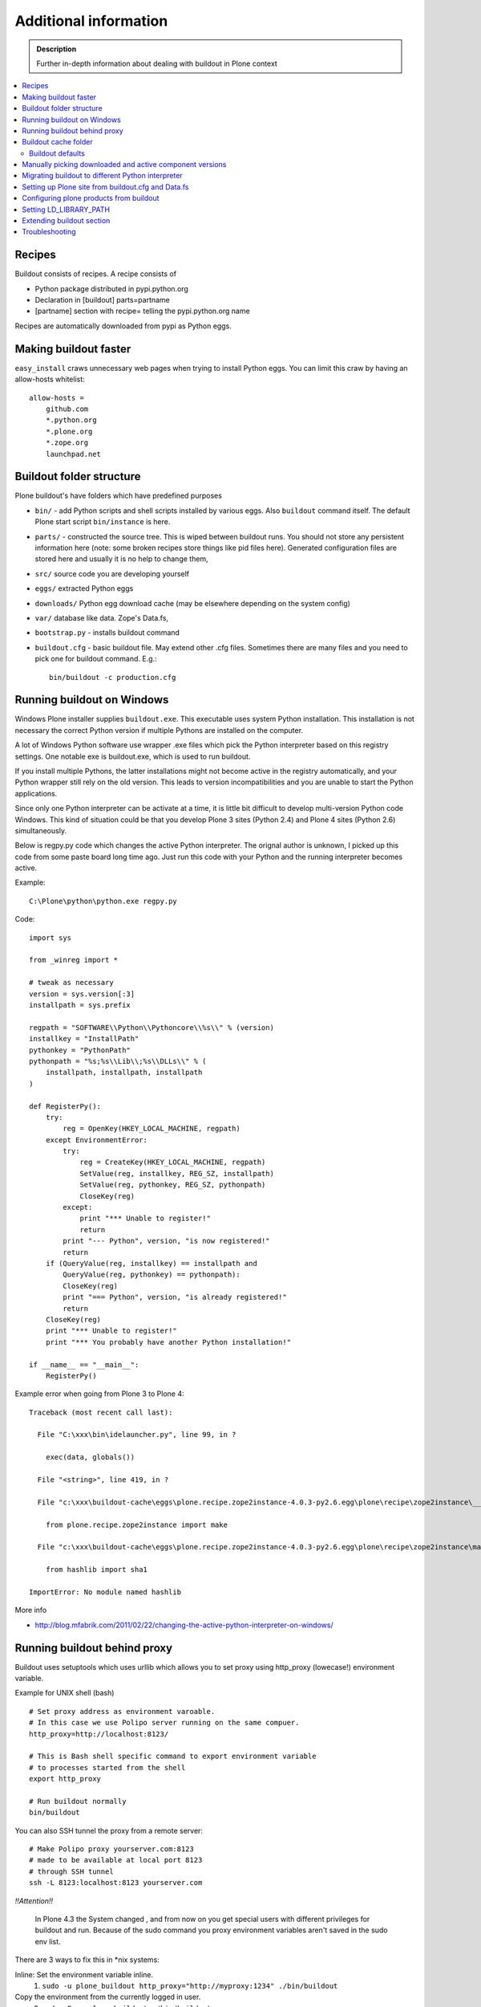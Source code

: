 =======================
Additional information
=======================

.. admonition:: Description

   Further in-depth information about dealing with buildout
   in Plone context

.. contents:: :local:

Recipes
--------

Buildout consists of recipes. A recipe consists of

* Python package distributed in pypi.python.org

* Declaration in [buildout] parts=partname

* [partname] section with recipe= telling the pypi.python.org name

Recipes are automatically downloaded from pypi as Python eggs.

Making buildout faster
------------------------

``easy_install`` craws unnecessary web pages when trying to install Python eggs.
You can limit this craw by having an allow-hosts whitelist::

    allow-hosts =
        github.com
        *.python.org
        *.plone.org
        *.zope.org
        launchpad.net

Buildout folder structure
--------------------------

Plone buildout's have folders which have predefined purposes

* ``bin/`` - add Python scripts and shell scripts installed by various eggs. Also ``buildout`` command itself.
  The default Plone start script ``bin/instance`` is here.

* ``parts/`` - constructed the source tree. This is wiped between buildout runs. You should not store
  any persistent information here (note: some broken recipes store things like pid files here). Generated
  configuration files are stored here and usually it is no help to change them,

* ``src/`` source code you are developing yourself

* ``eggs/`` extracted Python eggs

* ``downloads/`` Python egg download cache (may be elsewhere depending on the system config)

* ``var/`` database like data. Zope's Data.fs,

* ``bootstrap.py`` - installs buildout command

* ``buildout.cfg`` - basic buildout file. May extend other .cfg files. Sometimes there are many files
  and you need to pick one for buildout command. E.g.::

        bin/buildout -c production.cfg

Running buildout on Windows
-----------------------------

Windows Plone installer supplies ``buildout.exe``.
This executable uses system Python installation.
This installation is not necessary the correct Python
version if multiple Pythons are installed on the computer.

A lot of Windows Python software use
wrapper .exe files which pick the Python interpreter
based on this registry settings. One notable exe is buildout.exe,
which is used to run buildout.

If you install multiple Pythons,
the latter installations might not become active in the registry automatically,
and your Python wrapper still rely on the old version. This leads to
version incompatibilities and you are unable to start the Python applications.

Since only one Python interpreter can be activate at a time,
it is little bit difficult to develop multi-version Python code Windows.
This kind of situation could be that you develop Plone 3 sites
(Python 2.4) and Plone 4 sites (Python 2.6) simultaneously.

Below is regpy.py code which changes the active Python interpreter.
The orignal author is unknown, I picked up this code from some paste board
long time ago. Just run this code with your Python and the running
interpreter becomes active.

Example::

        C:\Plone\python\python.exe regpy.py

Code::

        import sys

        from _winreg import *

        # tweak as necessary
        version = sys.version[:3]
        installpath = sys.prefix

        regpath = "SOFTWARE\\Python\\Pythoncore\\%s\\" % (version)
        installkey = "InstallPath"
        pythonkey = "PythonPath"
        pythonpath = "%s;%s\\Lib\\;%s\\DLLs\\" % (
            installpath, installpath, installpath
        )

        def RegisterPy():
            try:
                reg = OpenKey(HKEY_LOCAL_MACHINE, regpath)
            except EnvironmentError:
                try:
                    reg = CreateKey(HKEY_LOCAL_MACHINE, regpath)
                    SetValue(reg, installkey, REG_SZ, installpath)
                    SetValue(reg, pythonkey, REG_SZ, pythonpath)
                    CloseKey(reg)
                except:
                    print "*** Unable to register!"
                    return
                print "--- Python", version, "is now registered!"
                return
            if (QueryValue(reg, installkey) == installpath and
                QueryValue(reg, pythonkey) == pythonpath):
                CloseKey(reg)
                print "=== Python", version, "is already registered!"
                return
            CloseKey(reg)
            print "*** Unable to register!"
            print "*** You probably have another Python installation!"

        if __name__ == "__main__":
            RegisterPy()

Example error when going from Plone 3 to Plone 4::

        Traceback (most recent call last):

          File "C:\xxx\bin\idelauncher.py", line 99, in ?

            exec(data, globals())

          File "<string>", line 419, in ?

          File "c:\xxx\buildout-cache\eggs\plone.recipe.zope2instance-4.0.3-py2.6.egg\plone\recipe\zope2instance\__init__.py", line 27, in ?

            from plone.recipe.zope2instance import make

          File "c:\xxx\buildout-cache\eggs\plone.recipe.zope2instance-4.0.3-py2.6.egg\plone\recipe\zope2instance\make.py", line 5, in ?

            from hashlib import sha1

        ImportError: No module named hashlib

More info

* http://blog.mfabrik.com/2011/02/22/changing-the-active-python-interpreter-on-windows/

Running buildout behind proxy
------------------------------

Buildout uses setuptools which uses urllib which allows you to set
proxy using http_proxy (lowecase!) environment variable.

Example for UNIX shell (bash)

::

        # Set proxy address as environment varoable.
        # In this case we use Polipo server running on the same compuer.
        http_proxy=http://localhost:8123/

        # This is Bash shell specific command to export environment variable
        # to processes started from the shell
        export http_proxy

        # Run buildout normally
        bin/buildout

You can also SSH tunnel the proxy from a remote server::

        # Make Polipo proxy yourserver.com:8123
        # made to be available at local port 8123
        # through SSH tunnel
        ssh -L 8123:localhost:8123 yourserver.com


*!!Attention!!*

  In Plone 4.3 the System changed , and from now on you get special users with different privileges for buildout and run. Because of the sudo command you proxy environment variables aren't saved in the sudo env list. 
There are 3 ways to fix this in *nix systems: 

Inline: Set the environment variable inline. 
 1) ``sudo -u plone_buildout http_proxy="http://myproxy:1234" ./bin/buildout`` 

Copy the environment from the currently logged in user. 
 2) ``sudo -E -u plone_buildout ./bin/buildout`` 

Setup sudoers 
 3)Maybe this article is interesting for setting up sudoers: http://ubuntuforums.org/showthread.php?t=1132821 



Buildout cache folder
----------------------

If you are running several buildouts on the same user you should
consider setting the cache folder. All downloaded eggs are cached here.

There are two ways to set the cache folder

* PYTHON_EGG_CACHE environment variable

* download-cache variable in [buildout] - only recommended if the buildout.cfg
  file is not shared between different configurations

Example::

        # Create a cache directory
        mkdir ~/python-egg-cache

        # Set buildout cache directory for this shell session
        export PYTHON_EGG_CACHE=~/python-egg-cache

Buildout defaults
=================

You can set user wide buildout settings in the following file::

        $HOME/.buildout/default.cfg

This is especially useful if you are running many Plone development buildouts on your computer
and you want them to share the same buildout egg cache settings.


Manually picking downloaded and active component versions
----------------------------------------------------------

This is also known as pindowning. You can manually choose what Python egg versions
of each component are used. This is often needed to resolve version conflict issues.

* http://www.uwosh.edu/ploneprojects/documentation/how-tos/how-to-use-buildout-to-pin-product-versions

Migrating buildout to different Python interpreter
---------------------------------------------------

You are either

* Copying the whole buildout folder to a new computer (not recommended)

* Changing Python interpreter on the same computer

First you need to clear existing eggs as they might contain binary compilations
for wrong Python version or CPU architecture

.. code-block:: console

        rm -rf eggs/*

Clear also src/ folder if you are developing any binary eggs.

Buildout can be made aware of new Python interpreter by rerunning bootstrap.py.

.. code-block:: console

        source ~/code/python/python-2.4/bin/activate
        python bootstrap.py

Then run buildout again and it will fetch all Python eggs for the new Python interpreter

.. code-block:: console

        bin/buildout

Setting up Plone site from buildout.cfg and Data.fs
---------------------------------------------------

This is often needed when you are copying or moving Plone site.
If repeatable deployment strategy is done right, everything
needed to establish a Plone site is

* buildout.cfg which described Plone site and its add-on products and how they are downloaded or checked out from version control

* Data.fs which contains the site database

Below is an example process.

Activate Python 2.6 for Plone (see :doc:`how to use virtualenv controlled non-system wide Python </getstarted/python>`)::

        source ~/code/python/python-2.6/bin/activate

Install ZopeSkel templates which contains a buildout and folder structure template for Plone site (plone3_buildout
works also for Plone 4 as long as you type in the correct version when paster template engine asks for it)::

        easy_install ZopeSkel # creates paster command under virtual bin/ folder and downloads Plone/Zope templates
        paster create -t plone3_buildout


        paster create -t plone3_buildout newprojectfoldername
        ...
        Selected and implied templates:
          ZopeSkel#plone3_buildout  A buildout for Plone 3 installation
        ...

        Expert Mode? (What question mode would you like? (easy/expert/all)?) ['easy']:
        Plone Version (Plone version # to install) ['3.3.4']: 4.0
        Zope2 Install Path (Path to Zope2 installation; leave blank to fetch one!) ['']:
        Plone Products Directory (Path to Plone products; leave blank to fetch [Plone 3.0/3.1 only]) ['']:
        Initial Zope Username (Username for Zope root admin user) ['admin']: admin
        Initial User Password (Password for Zope root admin user) ['']: admin
        HTTP Port (Port that Zope will use for serving HTTP) ['8080']:
        Debug Mode (Should debug mode be "on" or "off"?) ['off']: on
        Verbose Security? (Should verbose security be "on" or "off"?) ['off']: on

Then you can add copy buildout.cfg from the existing site to your new project ::

        copy buildout.cfg newproject # Copy the existing site configuration file to new project
        cd newproject
        python bootstrap.py # Creates bin/buildout command for buildout
        bin/buildout # Run buildout - will download and install necessary add-ons to run Plone site

Assuming buildout completes succesfully, test that the site starts (without database)::

        bin/instance fg # Start Zope in foreground debug mode

Press CTRL+C to stop the instance.

Now copy the existing database Data.fs to buildout::

        cp Data.fs var/filestorage/Data.fs # There should be existing Data.fs file here, created by site test launch

If you do not know the admin user account for the database, you can create additional admin user::

        bin/instance adduser admin2 admin # create user admin2 with password admin

Check Zope start up message in which port the instance is running (default port is 8080)::


        2010-09-06 12:55:17 INFO ZServer HTTP server started at Mon Sep  6 12:55:17 2010
        Hostname: 0.0.0.0
        Port: 20001

Then log in to Zope Management Interface by going with your browser::

        http://localhost:8080

.. _configuring-products-from-buildout:

Configuring plone products from buildout
----------------------------------------

You can configure add-on products with the zope-conf-additional section of the plone.recipe.zope2instance part::

        [instance]
        recipe = plone.recipe.zope2instance
        ...
        zope-conf-additional =
        <product-config foobar>
            spam eggs
        </product-config>

This adds the configuration sections to your zope.conf file.

Any named product-config section is then available as a simple dictionary to any python product that cares to look for it.
The above example creates a 'foobar' entry which is a dict with a 'spam': 'eggs' mapping.

Here is how you then access that from your code::

        from App.config import getConfiguration

        config = getConfiguration()
        configuration = config.product_config.get('foobar', dict())
        spamvalue = configuration.get('spam')

A similar method is used to configure the built-in Zope ClockServer enabling you to trigger scripts::

        zope-conf-additional =
            <clock-server>
                method /mysite/do_stuff
                period 60
                user admin
                password secret
                host www.mysite.com
            </clock-server>


Setting LD_LIBRARY_PATH
-------------------------

``LD_LIBRARY_PATH`` is UNIX environment variable tell from which folders load native dynamic linked libraries (.so files).
You might want to override your system-wide libraries, because operating systems may ship with old, incompatible, versions.

You can use ``environment-vars`` of `zope2instance <http://pypi.python.org/pypi/plone.recipe.zope2instance>`_ recipe.

Example in buildout.cfg

.. code-block:: cfg

        [instance]
        # Use statically compiled libxml2
        environment-vars =
                LD_LIBRARY_PATH ${buildout:directory}/parts/lxml/libxml2/lib:${buildout:directory}/parts/lxml/libxslt/lib


Extending buildout section
-------------------------------

Buildout extensions can be extended in another buildout file.

* http://pypi.python.org/pypi/zc.buildout#extending-sections-macros

Troubleshooting
----------------

See :doc:`Buildout troubleshooting </troubleshooting/buildout>` chapter.

